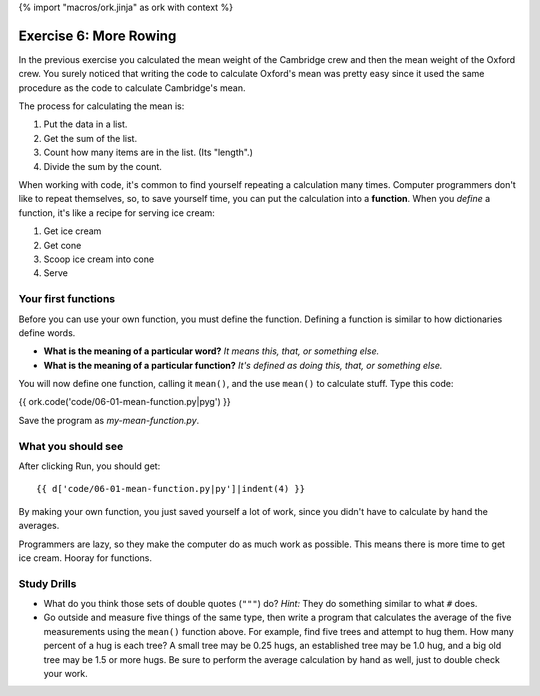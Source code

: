 {% import "macros/ork.jinja" as ork with context %}

Exercise 6: More Rowing
*******************************

In the previous exercise you calculated the mean weight of the Cambridge crew and then the mean weight of the Oxford crew.  You surely noticed that writing the code to calculate Oxford's mean was pretty easy since it used the same procedure as the code to calculate Cambridge's mean.

The process for calculating the mean is:

1. Put the data in a list.
#. Get the sum of the list.
#. Count how many items are in the list. (Its "length".)
#. Divide the sum by the count.

When working with code, it's common to find yourself repeating a calculation many times.  Computer programmers don't like to repeat themselves, so, to save yourself time, you can put the calculation into a **function**.  When you *define* a function, it's like a recipe for serving ice cream: 

1. Get ice cream
#. Get cone
#. Scoop ice cream into cone
#. Serve


Your first functions
======================

Before you can use your own function, you must define the function. Defining a function is similar to how dictionaries define words. 
    
- **What is the meaning of a particular word?** *It means this, that, or something else.*
- **What is the meaning of a particular function?** *It's defined as doing this, that, or something else.*

You will now define one function, calling it ``mean()``, and the use ``mean()`` to calculate stuff. Type this code:

{{ ork.code('code/06-01-mean-function.py|pyg') }}

Save the program as *my-mean-function.py*.


What you should see
=====================

After clicking Run, you should get::

    {{ d['code/06-01-mean-function.py|py']|indent(4) }}

By making your own function, you just saved yourself a lot of work, since you didn't have to calculate by hand the averages. 

Programmers are lazy, so they make the computer do as much work as possible. This means there is more time to get ice cream. Hooray for functions.



Study Drills
===============

- What do you think those sets of double quotes (``"""``) do?  *Hint:* They do something similar to what ``#`` does.
- Go outside and measure five things of the same type, then write a program that calculates the average of the five measurements using the ``mean()`` function above.  For example, find five trees and attempt to hug them. How many percent of a hug is each tree?  A small tree may be 0.25 hugs, an established tree may be 1.0 hug, and a big old tree may be 1.5 or more hugs. Be sure to perform the average calculation by hand as well, just to double check your work.